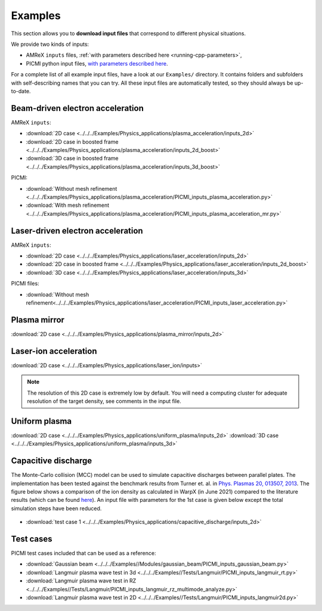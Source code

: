 .. _usage-examples:

Examples
========

This section allows you to **download input files** that correspond to different physical situations.

We provide two kinds of inputs:

* AMReX ``inputs`` files, :ref:`with parameters described here <running-cpp-parameters>`,
* PICMI python input files, `with parameters described here <https://picmi-standard.github.io>`__.

For a complete list of all example input files, have a look at our ``Examples/`` directory.
It contains folders and subfolders with self-describing names that you can try. All these input files are automatically tested, so they should always be up-to-date.

Beam-driven electron acceleration
---------------------------------

AMReX ``inputs``:

* :download:`2D case <../../../Examples/Physics_applications/plasma_acceleration/inputs_2d>`
* :download:`2D case in boosted frame <../../../Examples/Physics_applications/plasma_acceleration/inputs_2d_boost>`
* :download:`3D case in boosted frame <../../../Examples/Physics_applications/plasma_acceleration/inputs_3d_boost>`

PICMI:

* :download:`Without mesh refinement <../../../Examples/Physics_applications/plasma_acceleration/PICMI_inputs_plasma_acceleration.py>`
* :download:`With mesh refinement <../../../Examples/Physics_applications/plasma_acceleration/PICMI_inputs_plasma_acceleration_mr.py>`

Laser-driven electron acceleration
----------------------------------

AMReX ``inputs``:

* :download:`2D case <../../../Examples/Physics_applications/laser_acceleration/inputs_2d>`
* :download:`2D case in boosted frame <../../../Examples/Physics_applications/laser_acceleration/inputs_2d_boost>`
* :download:`3D case <../../../Examples/Physics_applications/laser_acceleration/inputs_3d>`

PICMI files:

* :download:`Without mesh refinement<../../../Examples/Physics_applications/laser_acceleration/PICMI_inputs_laser_acceleration.py>`

Plasma mirror
-------------

:download:`2D case <../../../Examples/Physics_applications/plasma_mirror/inputs_2d>`

Laser-ion acceleration
----------------------

:download:`2D case <../../../Examples/Physics_applications/laser_ion/inputs>`

.. note::

   The resolution of this 2D case is extremely low by default.
   You will need a computing cluster for adequate resolution of the target density, see comments in the input file.

Uniform plasma
--------------

:download:`2D case <../../../Examples/Physics_applications/uniform_plasma/inputs_2d>`
:download:`3D case <../../../Examples/Physics_applications/uniform_plasma/inputs_3d>`

Capacitive discharge
--------------------

The Monte-Carlo collision (MCC) model can be used to simulate capacitive discharges between parallel plates. The implementation has been tested against the benchmark results from Turner et. al. in `Phys. Plasmas 20, 013507, 2013 <https://aip.scitation.org/doi/abs/10.1063/1.4775084>`_. The figure below shows a comparison of the ion density as calculated in WarpX (in June 2021) compared to the literature results (which can be found `here <https://aip.scitation.org/doi/suppl/10.1063/1.4775084>`__). An input file with parameters for the 1st case is given below except the total simulation steps have been reduced.

.. figure:: MCC_benchmark_Turner2013.png
   :alt: MCC benchmark against Turner et. al. (2013).
   :width: 80%

* :download:`test case 1 <../../../Examples/Physics_applications/capacitive_discharge/inputs_2d>`

Test cases
----------

PICMI test cases included that can be used as a reference:

* :download:`Gaussian beam <../../../Examples//Modules/gaussian_beam/PICMI_inputs_gaussian_beam.py>`
* :download:`Langmuir plasma wave test in 3d <../../../Examples//Tests/Langmuir/PICMI_inputs_langmuir_rt.py>`
* :download:`Langmuir plasma wave test in RZ <../../../Examples//Tests/Langmuir/PICMI_inputs_langmuir_rz_multimode_analyze.py>`
* :download:`Langmuir plasma wave test in 2D <../../../Examples//Tests/Langmuir/PICMI_inputs_langmuir2d.py>`
